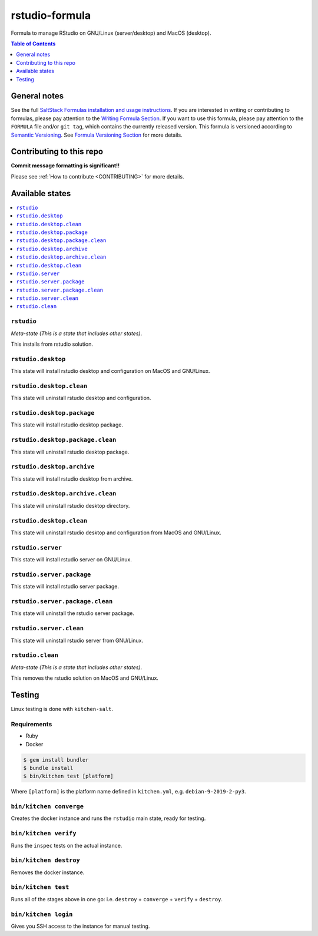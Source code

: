 .. _readme:

rstudio-formula
====================

Formula to manage RStudio on GNU/Linux (server/desktop) and MacOS (desktop).


|img_travis| |img_sr|

.. |img_travis| image:: https://travis-ci.com/saltstack-formulas/rstudio-formula.svg?branch=master
   :alt: Travis CI Build Status
   :scale: 100%
   :target: https://travis-ci.com/saltstack-formulas/rstudio-formula
.. |img_sr| image:: https://img.shields.io/badge/%20%20%F0%9F%93%A6%F0%9F%9A%80-semantic--release-e10079.svg
   :alt: Semantic Release
   :scale: 100%
   :target: https://github.com/semantic-release/semantic-release


.. contents:: **Table of Contents**
   :depth: 1

General notes
-------------

See the full `SaltStack Formulas installation and usage instructions
<https://docs.saltstack.com/en/latest/topics/development/conventions/formulas.html>`_.  If you are interested in writing or contributing to formulas, please pay attention to the `Writing Formula Section
<https://docs.saltstack.com/en/latest/topics/development/conventions/formulas.html#writing-formulas>`_. If you want to use this formula, please pay attention to the ``FORMULA`` file and/or ``git tag``, which contains the currently released version. This formula is versioned according to `Semantic Versioning <http://semver.org/>`_.  See `Formula Versioning Section <https://docs.saltstack.com/en/latest/topics/development/conventions/formulas.html#versioning>`_ for more details.

Contributing to this repo
-------------------------

**Commit message formatting is significant!!**

Please see :ref:`How to contribute <CONTRIBUTING>` for more details.

Available states
----------------

.. contents::
   :local:

``rstudio``
^^^^^^^^^^^^

*Meta-state (This is a state that includes other states)*.

This installs from rstudio solution.


``rstudio.desktop``
^^^^^^^^^^^^^^^^^^^

This state will install rstudio desktop and configuration on MacOS and GNU/Linux.

``rstudio.desktop.clean``
^^^^^^^^^^^^^^^^^^^^^^^^

This state will uninstall rstudio desktop and configuration.

``rstudio.desktop.package``
^^^^^^^^^^^^^^^^^^^^^^^^^^^

This state will install rstudio desktop package.

``rstudio.desktop.package.clean``
^^^^^^^^^^^^^^^^^^^^^^^^^^^^^^^^^

This state will uninstall rstudio desktop package.

``rstudio.desktop.archive``
^^^^^^^^^^^^^^^^^^^^^^^^^^^

This state will install rstudio desktop from archive.

``rstudio.desktop.archive.clean``
^^^^^^^^^^^^^^^^^^^^^^^^^^^^^^^^

This state will uninstall rstudio desktop directory.

``rstudio.desktop.clean``
^^^^^^^^^^^^^^^^^^^^^^^^

This state will uninstall rstudio desktop and configuration from MacOS and GNU/Linux.

``rstudio.server``
^^^^^^^^^^^^^^^^^^^^^^^

This state will install rstudio server on GNU/Linux.

``rstudio.server.package``
^^^^^^^^^^^^^^^^^^^^^^^^^^

This state will install rstudio server package.

``rstudio.server.package.clean``
^^^^^^^^^^^^^^^^^^^^^^^^^^^^^^^^

This state will uninstall the rstudio server package.

``rstudio.server.clean``
^^^^^^^^^^^^^^^^^^^^^^^^

This state will uninstall rstudio server from GNU/Linux.

``rstudio.clean``
^^^^^^^^^^^^^^^^^

*Meta-state (This is a state that includes other states)*.

This removes the rstudio solution on MacOS and GNU/Linux.


Testing
-------

Linux testing is done with ``kitchen-salt``.

Requirements
^^^^^^^^^^^^

* Ruby
* Docker

.. code-block:: bash

   $ gem install bundler
   $ bundle install
   $ bin/kitchen test [platform]

Where ``[platform]`` is the platform name defined in ``kitchen.yml``,
e.g. ``debian-9-2019-2-py3``.

``bin/kitchen converge``
^^^^^^^^^^^^^^^^^^^^^^^^

Creates the docker instance and runs the ``rstudio`` main state, ready for testing.

``bin/kitchen verify``
^^^^^^^^^^^^^^^^^^^^^^

Runs the ``inspec`` tests on the actual instance.

``bin/kitchen destroy``
^^^^^^^^^^^^^^^^^^^^^^^

Removes the docker instance.

``bin/kitchen test``
^^^^^^^^^^^^^^^^^^^^

Runs all of the stages above in one go: i.e. ``destroy`` + ``converge`` + ``verify`` + ``destroy``.

``bin/kitchen login``
^^^^^^^^^^^^^^^^^^^^^

Gives you SSH access to the instance for manual testing.

